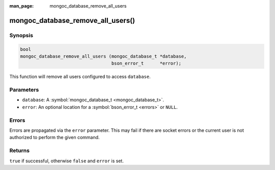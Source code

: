 :man_page: mongoc_database_remove_all_users

mongoc_database_remove_all_users()
==================================

Synopsis
--------

.. code-block:: none

  bool
  mongoc_database_remove_all_users (mongoc_database_t *database,
                                    bson_error_t      *error);

This function will remove all users configured to access ``database``.

Parameters
----------

* ``database``: A :symbol:`mongoc_database_t <mongoc_database_t>`.
* ``error``: An optional location for a :symbol:`bson_error_t <errors>` or ``NULL``.

Errors
------

Errors are propagated via the ``error`` parameter. This may fail if there are socket errors or the current user is not authorized to perform the given command.

Returns
-------

``true`` if successful, otherwise ``false`` and ``error`` is set.

